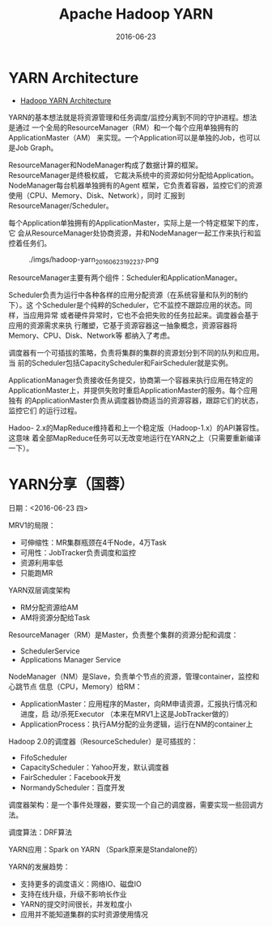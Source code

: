 #+TITLE: Apache Hadoop YARN
#+DATE: 2016-06-23


* YARN Architecture
- [[http://hadoop.apache.org/docs/current/hadoop-yarn/hadoop-yarn-site/YARN.html][Hadoop YARN Architecture]]

YARN的基本想法就是将资源管理和任务调度/监控分离到不同的守护进程。想法是通过
一个全局的ResourceManager（RM）和一个每个应用单独拥有的ApplicationMaster（AM）
来实现。一个Application可以是单独的Job，也可以是Job Graph。

ResourceManager和NodeManager构成了数据计算的框架。ResourceManager是终极权威，
它裁决系统中的资源如何分配给Application。NodeManager每台机器单独拥有的Agent
框架，它负责着容器，监控它们的资源使用（CPU、Memory、Disk、Network），同时
汇报到ResourceManager/Scheduler。

每个Application单独拥有的ApplicationMaster，实际上是一个特定框架下的库，它
会从ResourceManager处协商资源，并和NodeManager一起工作来执行和监控着任务们。

#+CAPTION: ./imgs/hadoop-yarn_20160623192237.png
[[./imgs/hadoop-yarn_20160623192237.png]]

ResourceManager主要有两个组件：Scheduler和ApplicationManager。

Scheduler负责为运行中各种各样的应用分配资源（在系统容量和队列的制约下）。这
个Scheduler是个纯粹的Scheduler，它不监控不跟踪应用的状态。同样，当应用异常
或者硬件异常时，它也不会把失败的任务拉起来。调度器会基于应用的资源需求来执
行雕塑，它基于资源容器这一抽象概念，资源容器将Memory、CPU、Disk、Network等
都纳入了考虑。

调度器有一个可插拔的策略，负责将集群的集群的资源划分到不同的队列和应用。当
前的Scheduler包括CapacityScheduler和FairScheduler就是实例。

ApplicationManager负责接收任务提交，协商第一个容器来执行应用在特定的
ApplicationMaster上，并提供失败时重启ApplicationMaster的服务。每个应用独有
的ApplicationMaster负责从调度器协商适当的资源容器，跟踪它们的状态，监控它们
的运行过程。

Hadoo- 2.x的MapReduce维持着和上一个稳定版（Hadoop-1.x）的API兼容性。这意味
着全部MapReduce任务可以无改变地运行在YARN之上（只需要重新编译一下）。

* YARN分享（国蓉）
日期：<2016-06-23 四>

MRV1的局限：
- 可伸缩性：MR集群瓶颈在4千Node，4万Task
- 可用性：JobTracker负责调度和监控
- 资源利用率低
- 只能跑MR
  
YARN双层调度架构
- RM分配资源给AM
- AM将资源分配给Task
  
ResourceManager（RM）是Master，负责整个集群的资源分配和调度：
- SchedulerService
- Applications Manager Service

NodeManager（NM）是Slave，负责单个节点的资源，管理container，监控和心跳节点
信息（CPU，Memory）给RM：
- ApplicationMaster：应用程序的Master，向RM申请资源，汇报执行情况和进度，启
  动/杀死Executor （本来在MRV1上这是JobTracker做的）
- ApplicationProcess：执行AM分配的业务逻辑，运行在NM的container上
  
Hadoop 2.0的调度器（ResourceScheduler）是可插拔的：
- FifoScheduler
- CapacityScheduler：Yahoo开发，默认调度器
- FairScheduler：Facebook开发
- NormandyScheduler：百度开发

调度器架构：是一个事件处理器，要实现一个自己的调度器，需要实现一些回调方法。

调度算法：DRF算法

YARN应用：Spark on YARN （Spark原来是Standalone的）

YARN的发展趋势：

- 支持更多的调度语义：网络IO、磁盘IO
- 支持在线升级，升级不影响长作业
- YARN的提交时间很长，并发粒度小
- 应用并不能知道集群的实时资源使用情况
